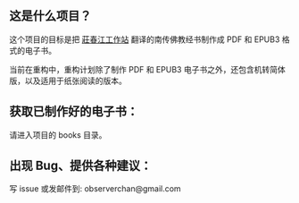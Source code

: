 ** 这是什么项目？

这个项目的目标是把 [[https://agama.buddhason.org/][莊春江工作站]] 翻译的南传佛教经书制作成 PDF 和 EPUB3 格式的电子书。

当前在重构中，重构计划除了制作 PDF 和 EPUB3 电子书之外，还包含机转简体版，以及适用于纸张阅读的版本。

** 获取已制作好的电子书：

请进入项目的 books 目录。

** 出现 Bug、提供各种建议：

写 issue 或发邮件到: observerchan@gmail.com
